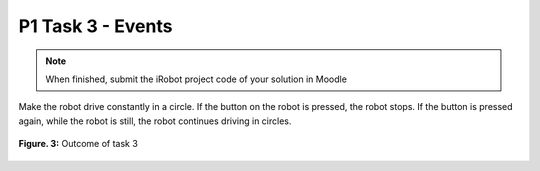 P1 Task 3 - Events
===================

.. note:: When finished, submit the iRobot project code of your solution in Moodle

Make the robot drive constantly in a circle. If the button on the robot is pressed, the robot stops. If the button is 
pressed again, while the robot is still, the robot continues driving in circles.

.. figure:: /figures/irobot_root/task_circle_runner.gif
    :scale: 40%
    :align: center

    **Figure. 3:** Outcome of task 3
